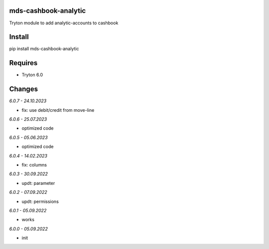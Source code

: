 mds-cashbook-analytic
=====================
Tryton module to add analytic-accounts to cashbook

Install
=======

pip install mds-cashbook-analytic

Requires
========
- Tryton 6.0

Changes
=======

*6.0.7 - 24.10.2023*

- fix: use debit/credit from move-line

*6.0.6 - 25.07.2023*

- optimized code

*6.0.5 - 05.06.2023*

- optimized code

*6.0.4 - 14.02.2023*

- fix: columns

*6.0.3 - 30.09.2022*

- updt: parameter

*6.0.2 - 07.09.2022*

- updt: permissions

*6.0.1 - 05.09.2022*

- works

*6.0.0 - 05.09.2022*

- init
